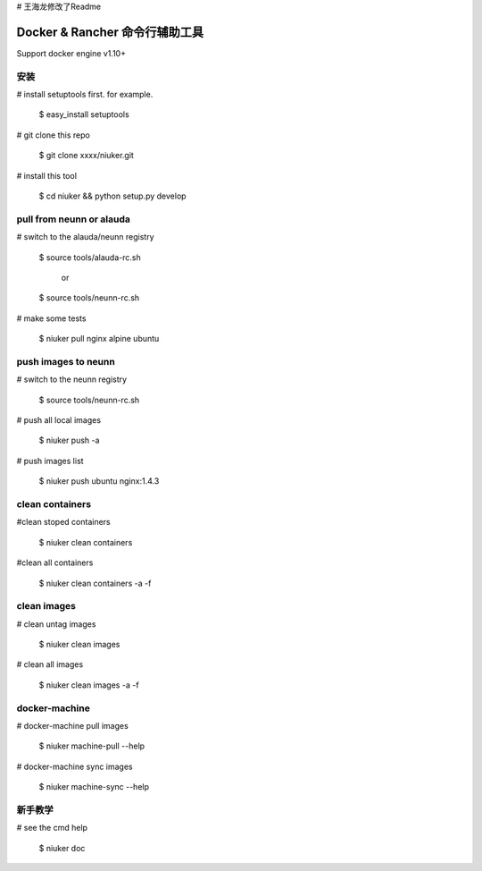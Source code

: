 # 王海龙修改了Readme


==================================
Docker & Rancher 命令行辅助工具
==================================
Support docker engine v1.10+

安装
============================
# install setuptools first. for example.

   $ easy_install setuptools

# git clone this repo

   $ git clone xxxx/niuker.git

# install this tool

   $ cd niuker && python setup.py develop

pull from neunn or alauda
============================
# switch to the alauda/neunn registry

   $ source tools/alauda-rc.sh

       or

   $ source tools/neunn-rc.sh

# make some tests

   $ niuker pull nginx alpine ubuntu

push images to neunn
============================
# switch to the neunn registry

   $ source tools/neunn-rc.sh

# push all local images

   $ niuker push -a

# push images list

   $ niuker push ubuntu nginx:1.4.3

clean containers
============================
#clean stoped containers

   $ niuker clean containers

#clean all containers

   $ niuker clean containers -a -f

clean images
============================
# clean untag images

   $ niuker clean images

# clean all images

   $ niuker clean images -a -f


docker-machine
============================
# docker-machine pull images

    $ niuker machine-pull --help

# docker-machine sync images

    $ niuker machine-sync --help


新手教学
============================
# see the cmd help

    $ niuker doc

